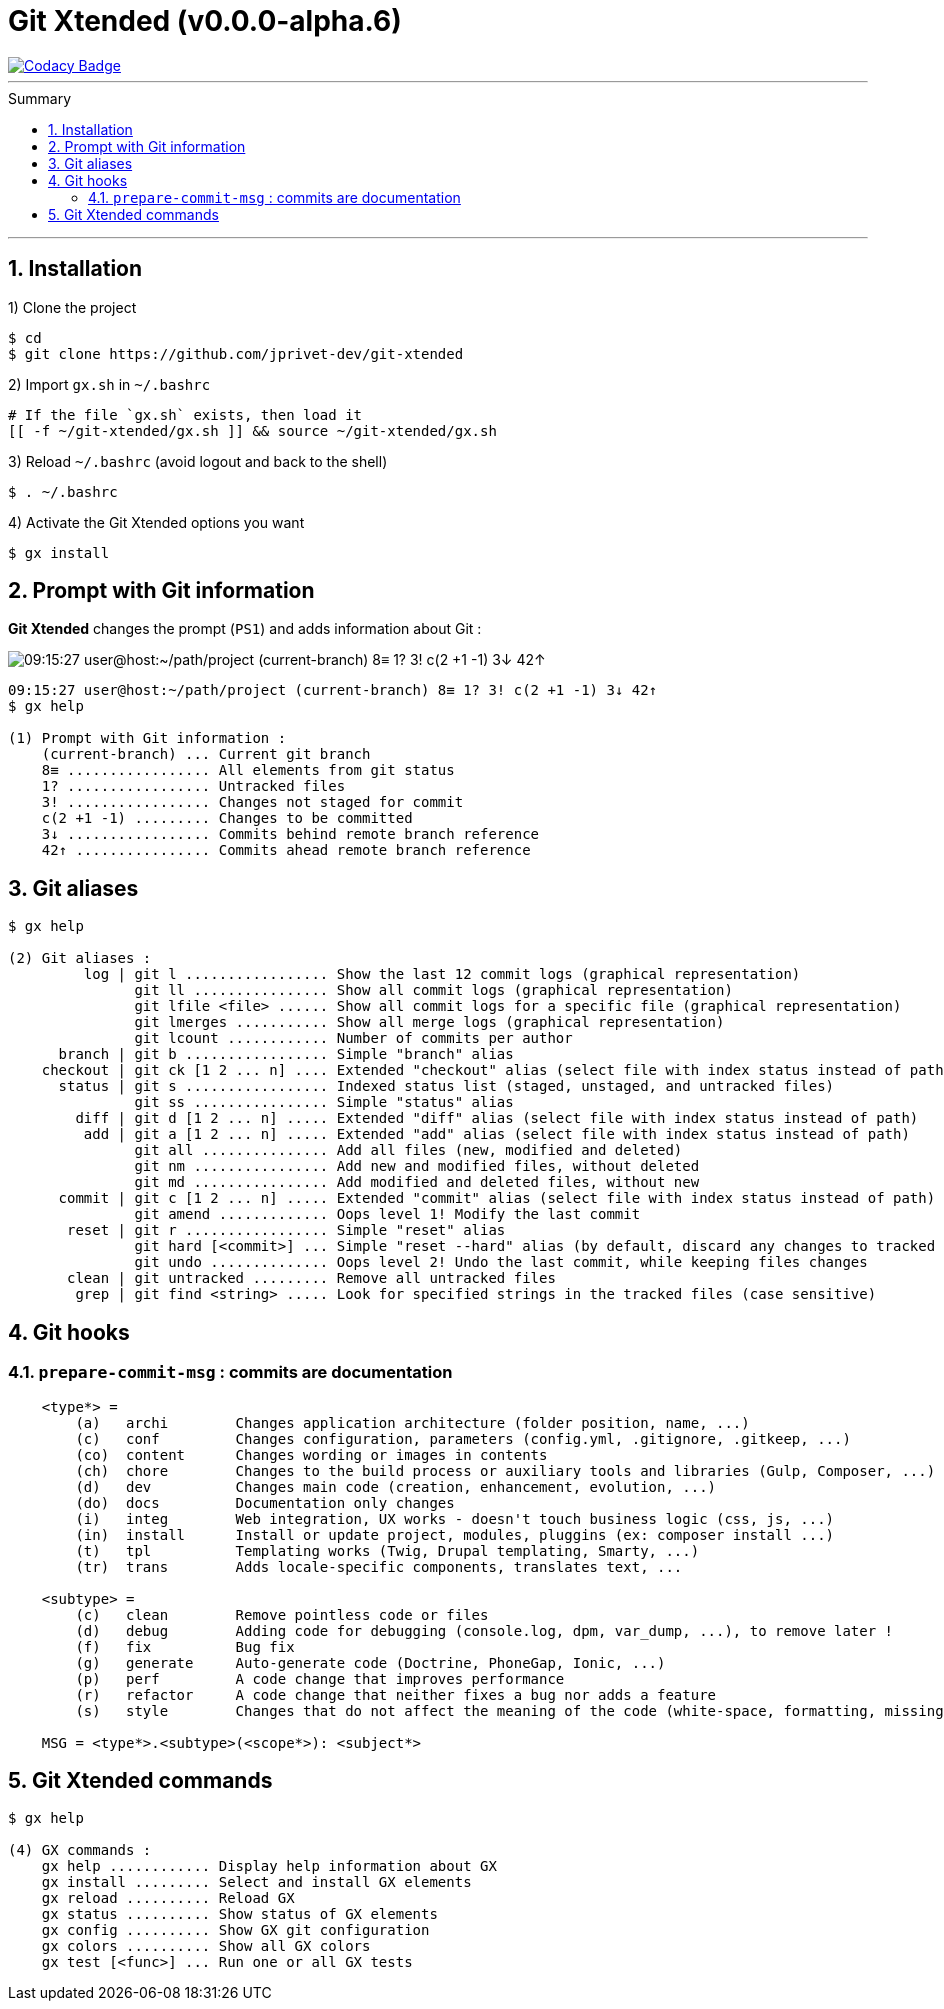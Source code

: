 :VERSION: v0.0.0-alpha.6
:MAIN_TITLE: Git Xtended
:MAIN_TITLE_SHORT: GX
:BASHRC_PATH: ~/.bashrc
:GX_ROOT: ~/git-xtended
:GX_ENTRY_FILE: gx.sh
:GX_ENTRY_FILE_PATH: {GX_ROOT}/{GX_ENTRY_FILE}
:GIT_PROJECT: https://github.com/jprivet-dev/git-xtended
:PROMPT_PS1: 09:15:27 user@host:~/path/project (current-branch) 8≡ 1? 3! c(2 +1 -1) 3↓ 42↑

= {MAIN_TITLE} ({VERSION})
:numbered:
:toc: macro

image::https://api.codacy.com/project/badge/Grade/0e5266aa58fa4c7e8b0759971ae1b45d[Codacy Badge, link=https://www.codacy.com?utm_source=github.com&amp;utm_medium=referral&amp;utm_content=jprivet-dev/git-xtended&amp;utm_campaign=Badge_Grade]

'''

:toc-title: Summary
:toclevels: 3
toc::[]

'''

== Installation

1) Clone the project

[source,shell]
[subs=attributes+]
----
$ cd
$ git clone {GIT_PROJECT}
----

2) Import `{GX_ENTRY_FILE}` in `{BASHRC_PATH}`

[source,shell]
[subs=attributes+]
----
# If the file `{GX_ENTRY_FILE}` exists, then load it
[[ -f {GX_ENTRY_FILE_PATH} ]] && source {GX_ENTRY_FILE_PATH}
----

3) Reload `{BASHRC_PATH}` (avoid logout and back to the shell)

[source,shell]
[subs=attributes+]
----
$ . {BASHRC_PATH}
----

4) Activate the {MAIN_TITLE} options you want

[source,shell]
[subs=attributes+]
----
$ gx install
----
== Prompt with Git information

*{MAIN_TITLE}* changes the prompt (`PS1`) and adds information about Git :

image::doc/img/gx-prompt.gif[{PROMPT_PS1}]

[subs=attributes+]
----
{PROMPT_PS1}
$ gx help

(1) Prompt with Git information :
    (current-branch) ... Current git branch
    8≡ ................. All elements from git status
    1? ................. Untracked files
    3! ................. Changes not staged for commit
    c(2 +1 -1) ......... Changes to be committed
    3↓ ................. Commits behind remote branch reference
    42↑ ................ Commits ahead remote branch reference
----

== Git aliases

----
$ gx help

(2) Git aliases :
         log | git l ................. Show the last 12 commit logs (graphical representation)
               git ll ................ Show all commit logs (graphical representation)
               git lfile <file> ...... Show all commit logs for a specific file (graphical representation)
               git lmerges ........... Show all merge logs (graphical representation)
               git lcount ............ Number of commits per author
      branch | git b ................. Simple "branch" alias
    checkout | git ck [1 2 ... n] .... Extended "checkout" alias (select file with index status instead of path)
      status | git s ................. Indexed status list (staged, unstaged, and untracked files)
               git ss ................ Simple "status" alias
        diff | git d [1 2 ... n] ..... Extended "diff" alias (select file with index status instead of path)
         add | git a [1 2 ... n] ..... Extended "add" alias (select file with index status instead of path)
               git all ............... Add all files (new, modified and deleted)
               git nm ................ Add new and modified files, without deleted
               git md ................ Add modified and deleted files, without new
      commit | git c [1 2 ... n] ..... Extended "commit" alias (select file with index status instead of path)
               git amend ............. Oops level 1! Modify the last commit
       reset | git r ................. Simple "reset" alias
               git hard [<commit>] ... Simple "reset --hard" alias (by default, discard any changes to tracked files, since last commit)
               git undo .............. Oops level 2! Undo the last commit, while keeping files changes
       clean | git untracked ......... Remove all untracked files
        grep | git find <string> ..... Look for specified strings in the tracked files (case sensitive)
----

== Git hooks

=== `prepare-commit-msg` : commits are documentation

----
    <type*> =
        (a)   archi        Changes application architecture (folder position, name, ...)
        (c)   conf         Changes configuration, parameters (config.yml, .gitignore, .gitkeep, ...)
        (co)  content      Changes wording or images in contents
        (ch)  chore        Changes to the build process or auxiliary tools and libraries (Gulp, Composer, ...)
        (d)   dev          Changes main code (creation, enhancement, evolution, ...)
        (do)  docs         Documentation only changes
        (i)   integ        Web integration, UX works - doesn't touch business logic (css, js, ...)
        (in)  install      Install or update project, modules, pluggins (ex: composer install ...)
        (t)   tpl          Templating works (Twig, Drupal templating, Smarty, ...)
        (tr)  trans        Adds locale-specific components, translates text, ...

    <subtype> =
        (c)   clean        Remove pointless code or files
        (d)   debug        Adding code for debugging (console.log, dpm, var_dump, ...), to remove later !
        (f)   fix          Bug fix
        (g)   generate     Auto-generate code (Doctrine, PhoneGap, Ionic, ...)
        (p)   perf         A code change that improves performance
        (r)   refactor     A code change that neither fixes a bug nor adds a feature
        (s)   style        Changes that do not affect the meaning of the code (white-space, formatting, missing semi-colons, ...)

    MSG = <type*>.<subtype>(<scope*>): <subject*>
----

== {MAIN_TITLE} commands

----
$ gx help

(4) GX commands :
    gx help ............ Display help information about GX
    gx install ......... Select and install GX elements
    gx reload .......... Reload GX
    gx status .......... Show status of GX elements
    gx config .......... Show GX git configuration
    gx colors .......... Show all GX colors
    gx test [<func>] ... Run one or all GX tests

----
